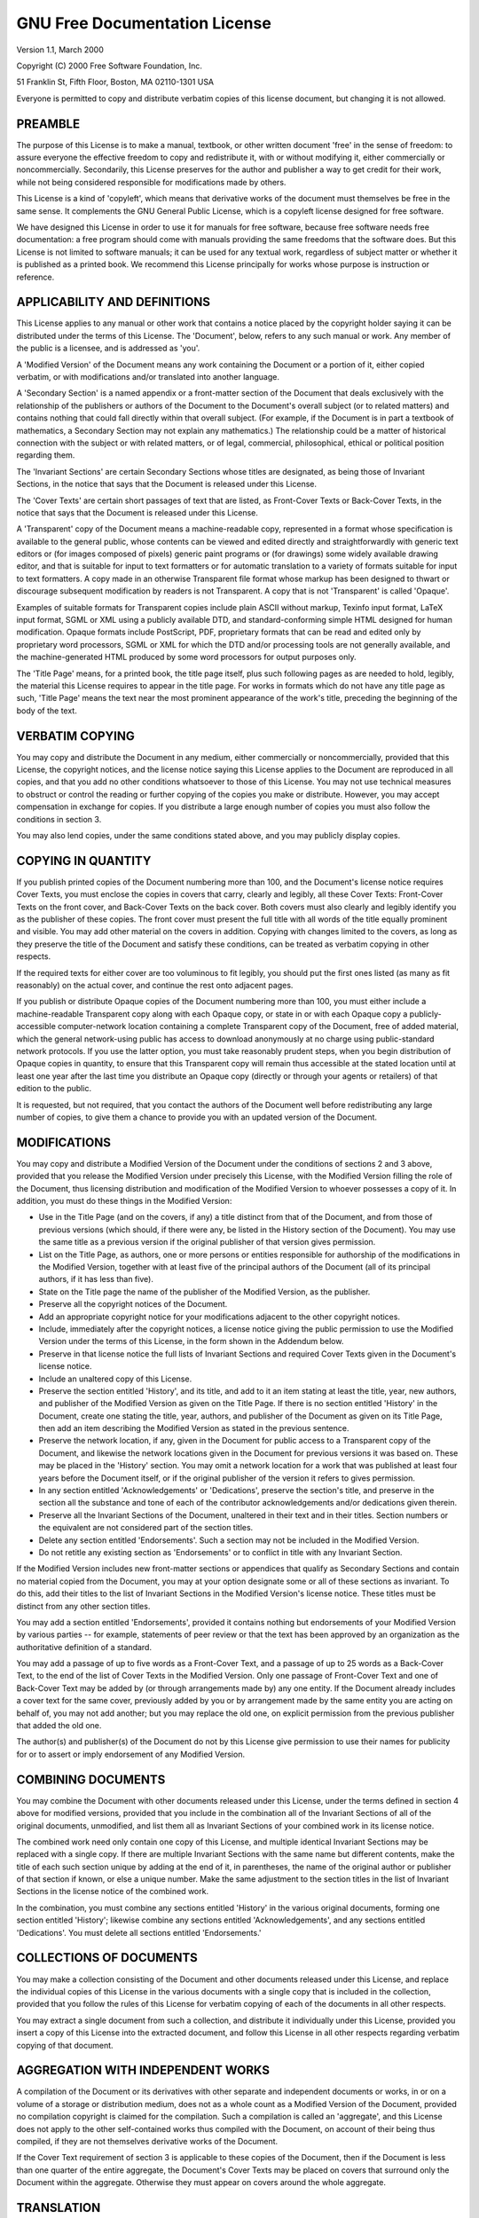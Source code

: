 ******************************
GNU Free Documentation License
******************************

Version 1.1, March 2000

Copyright (C) 2000  Free Software Foundation, Inc.

51 Franklin St, Fifth Floor, Boston, MA  02110-1301  USA

Everyone is permitted to copy and distribute verbatim copies
of this license document, but changing it is not allowed.

PREAMBLE
========

The purpose of this License is to make a manual, textbook, or other
written document 'free' in the sense of freedom: to assure everyone
the effective freedom to copy and redistribute it, with or without
modifying it, either commercially or noncommercially.  Secondarily,
this License preserves for the author and publisher a way to get
credit for their work, while not being considered responsible for
modifications made by others.

This License is a kind of 'copyleft', which means that derivative
works of the document must themselves be free in the same sense.  It
complements the GNU General Public License, which is a copyleft
license designed for free software.

We have designed this License in order to use it for manuals for free
software, because free software needs free documentation: a free
program should come with manuals providing the same freedoms that the
software does.  But this License is not limited to software manuals;
it can be used for any textual work, regardless of subject matter or
whether it is published as a printed book.  We recommend this License
principally for works whose purpose is instruction or reference.

APPLICABILITY AND DEFINITIONS
=============================

This License applies to any manual or other work that contains a
notice placed by the copyright holder saying it can be distributed
under the terms of this License.  The 'Document', below, refers to any
such manual or work.  Any member of the public is a licensee, and is
addressed as 'you'.

A 'Modified Version' of the Document means any work containing the Document or
a portion of it, either copied verbatim, or with modifications and/or
translated into another language.

A 'Secondary Section' is a named appendix or a front-matter section of the
Document that deals exclusively with the relationship of the publishers or
authors of the Document to the Document's overall subject (or to related
matters) and contains nothing that could fall directly within that overall
subject.  (For example, if the Document is in part a textbook of mathematics, a
Secondary Section may not explain any mathematics.)  The relationship could be
a matter of historical connection with the subject or with related matters, or
of legal, commercial, philosophical, ethical or political position regarding
them.

The 'Invariant Sections' are certain Secondary Sections whose titles are
designated, as being those of Invariant Sections, in the notice that says that
the Document is released under this License.

The 'Cover Texts' are certain short passages of text that are listed, as
Front-Cover Texts or Back-Cover Texts, in the notice that says that the
Document is released under this License.

A 'Transparent' copy of the Document means a machine-readable copy, represented
in a format whose specification is available to the general public, whose
contents can be viewed and edited directly and straightforwardly with generic
text editors or (for images composed of pixels) generic paint programs or (for
drawings) some widely available drawing editor, and that is suitable for input
to text formatters or for automatic translation to a variety of formats
suitable for input to text formatters.  A copy made in an otherwise Transparent
file format whose markup has been designed to thwart or discourage subsequent
modification by readers is not Transparent.  A copy that is not 'Transparent'
is called 'Opaque'.

Examples of suitable formats for Transparent copies include plain ASCII without
markup, Texinfo input format, LaTeX input format, SGML or XML using a publicly
available DTD, and standard-conforming simple HTML designed for human
modification.  Opaque formats include PostScript, PDF, proprietary formats that
can be read and edited only by proprietary word processors, SGML or XML for
which the DTD and/or processing tools are not generally available, and the
machine-generated HTML produced by some word processors for output purposes
only.

The 'Title Page' means, for a printed book, the title page itself, plus such
following pages as are needed to hold, legibly, the material this License
requires to appear in the title page.  For works in formats which do not have
any title page as such, 'Title Page' means the text near the most prominent
appearance of the work's title, preceding the beginning of the body of the
text.

VERBATIM COPYING
================

You may copy and distribute the Document in any medium, either commercially or
noncommercially, provided that this License, the copyright notices, and the
license notice saying this License applies to the Document are reproduced in
all copies, and that you add no other conditions whatsoever to those of this
License.  You may not use technical measures to obstruct or control the reading
or further copying of the copies you make or distribute.  However, you may
accept compensation in exchange for copies.  If you distribute a large enough
number of copies you must also follow the conditions in section 3.

You may also lend copies, under the same conditions stated above, and you may
publicly display copies.

COPYING IN QUANTITY
===================

If you publish printed copies of the Document numbering more than 100, and the
Document's license notice requires Cover Texts, you must enclose the copies in
covers that carry, clearly and legibly, all these Cover Texts: Front-Cover
Texts on the front cover, and Back-Cover Texts on the back cover.  Both covers
must also clearly and legibly identify you as the publisher of these copies.
The front cover must present the full title with all words of the title equally
prominent and visible.  You may add other material on the covers in addition.
Copying with changes limited to the covers, as long as they preserve the title
of the Document and satisfy these conditions, can be treated as verbatim
copying in other respects.

If the required texts for either cover are too voluminous to fit legibly, you
should put the first ones listed (as many as fit reasonably) on the actual
cover, and continue the rest onto adjacent pages.

If you publish or distribute Opaque copies of the Document numbering more than
100, you must either include a machine-readable Transparent copy along with
each Opaque copy, or state in or with each Opaque copy a
publicly-accessible computer-network location containing a complete
Transparent copy of the Document, free of added material, which the
general network-using public has access to download anonymously at no
charge using public-standard network protocols.  If you use the latter
option, you must take reasonably prudent steps, when you begin
distribution of Opaque copies in quantity, to ensure that this Transparent
copy will remain thus accessible at the stated location until at least one
year after the last time you distribute an Opaque copy (directly or
through your agents or retailers) of that edition to the public.

It is requested, but not required, that you contact the authors of the Document
well before redistributing any large number of copies, to give them a chance to
provide you with an updated version of the Document.

MODIFICATIONS
=============

You may copy and distribute a Modified Version of the Document under the
conditions of sections 2 and 3 above, provided that you release the Modified
Version under precisely this License, with the Modified Version filling the
role of the Document, thus licensing distribution and modification of the
Modified Version to whoever possesses a copy of it.  In addition, you must do
these things in the Modified Version:

* Use in the Title Page (and on the covers, if any) a title distinct
  from that of the Document, and from those of previous versions
  (which should, if there were any, be listed in the History section
  of the Document).  You may use the same title as a previous version
  if the original publisher of that version gives permission.

* List on the Title Page, as authors, one or more persons or entities
  responsible for authorship of the modifications in the Modified
  Version, together with at least five of the principal authors of the
  Document (all of its principal authors, if it has less than five).

* State on the Title page the name of the publisher of the
  Modified Version, as the publisher.

* Preserve all the copyright notices of the Document.

* Add an appropriate copyright notice for your modifications
  adjacent to the other copyright notices.

* Include, immediately after the copyright notices, a license notice
  giving the public permission to use the Modified Version under the
  terms of this License, in the form shown in the Addendum below.

* Preserve in that license notice the full lists of Invariant Sections
  and required Cover Texts given in the Document's license notice.

* Include an unaltered copy of this License.

* Preserve the section entitled 'History', and its title, and add to
  it an item stating at least the title, year, new authors, and
  publisher of the Modified Version as given on the Title Page.  If
  there is no section entitled 'History' in the Document, create one
  stating the title, year, authors, and publisher of the Document as
  given on its Title Page, then add an item describing the Modified
  Version as stated in the previous sentence.

* Preserve the network location, if any, given in the Document for
  public access to a Transparent copy of the Document, and likewise
  the network locations given in the Document for previous versions
  it was based on.  These may be placed in the 'History' section.
  You may omit a network location for a work that was published at
  least four years before the Document itself, or if the original
  publisher of the version it refers to gives permission.

* In any section entitled 'Acknowledgements' or 'Dedications',
  preserve the section's title, and preserve in the section all the
  substance and tone of each of the contributor acknowledgements
  and/or dedications given therein.

* Preserve all the Invariant Sections of the Document,
  unaltered in their text and in their titles.  Section numbers
  or the equivalent are not considered part of the section titles.

* Delete any section entitled 'Endorsements'.  Such a section
  may not be included in the Modified Version.

* Do not retitle any existing section as 'Endorsements'
  or to conflict in title with any Invariant Section.

If the Modified Version includes new front-matter sections or appendices that
qualify as Secondary Sections and contain no material copied from the Document,
you may at your option designate some or all of these sections as invariant.
To do this, add their titles to the list of Invariant Sections in the Modified
Version's license notice.  These titles must be distinct from any other section
titles.

You may add a section entitled 'Endorsements', provided it contains nothing but
endorsements of your Modified Version by various parties -- for example,
statements of peer review or that the text has been approved by an organization
as the authoritative definition of a standard.

You may add a passage of up to five words as a Front-Cover Text, and a passage
of up to 25 words as a Back-Cover Text, to the end of the list of Cover Texts
in the Modified Version.  Only one passage of Front-Cover Text and one of
Back-Cover Text may be added by (or through arrangements made by) any one
entity.  If the Document already includes a cover text for the same cover,
previously added by you or by arrangement made by the same entity you are
acting on behalf of, you may not add another; but you may replace the old one,
on explicit permission from the previous publisher that added the old one.

The author(s) and publisher(s) of the Document do not by this License give
permission to use their names for publicity for or to assert or imply
endorsement of any Modified Version.

COMBINING DOCUMENTS
===================

You may combine the Document with other documents released under this License,
under the terms defined in section 4 above for modified versions, provided that
you include in the combination all of the Invariant Sections of all of the
original documents, unmodified, and list them all as Invariant Sections of your
combined work in its license notice.

The combined work need only contain one copy of this License, and multiple
identical Invariant Sections may be replaced with a single copy.  If there are
multiple Invariant Sections with the same name but different contents, make the
title of each such section unique by adding at the end of it, in parentheses,
the name of the original author or publisher of that section if known, or else
a unique number.  Make the same adjustment to the section titles in the list of
Invariant Sections in the license notice of the combined work.

In the combination, you must combine any sections entitled 'History'
in the various original documents, forming one section entitled
'History'; likewise combine any sections entitled 'Acknowledgements',
and any sections entitled 'Dedications'.  You must delete all sections
entitled 'Endorsements.'

COLLECTIONS OF DOCUMENTS
========================

You may make a collection consisting of the Document and other documents
released under this License, and replace the individual copies of this
License in the various documents with a single copy that is included in
the collection, provided that you follow the rules of this License for
verbatim copying of each of the documents in all other respects.

You may extract a single document from such a collection, and distribute
it individually under this License, provided you insert a copy of this
License into the extracted document, and follow this License in all
other respects regarding verbatim copying of that document.

AGGREGATION WITH INDEPENDENT WORKS
==================================

A compilation of the Document or its derivatives with other separate and
independent documents or works, in or on a volume of a storage or distribution
medium, does not as a whole count as a Modified Version of the Document,
provided no compilation copyright is claimed for the compilation.  Such a
compilation is called an 'aggregate', and this License does not apply to the
other self-contained works thus compiled with the Document, on account of their
being thus compiled, if they are not themselves derivative works of the
Document.

If the Cover Text requirement of section 3 is applicable to these copies of the
Document, then if the Document is less than one quarter of the entire
aggregate, the Document's Cover Texts may be placed on covers that surround
only the Document within the aggregate.  Otherwise they must appear on covers
around the whole aggregate.

TRANSLATION
===========

Translation is considered a kind of modification, so you may distribute
translations of the Document under the terms of section 4.  Replacing Invariant
Sections with translations requires special permission from their copyright
holders, but you may include translations of some or all Invariant Sections in
addition to the original versions of these Invariant Sections.  You may include
a translation of this License provided that you also include the original
English version of this License.  In case of a disagreement between the
translation and the original English version of this License, the original
English version will prevail.

TERMINATION
===========

You may not copy, modify, sublicense, or distribute the Document except as
expressly provided for under this License.  Any other attempt to copy, modify,
sublicense or distribute the Document is void, and will automatically terminate
your rights under this License.  However, parties who have received copies, or
rights, from you under this License will not have their licenses terminated so
long as such parties remain in full compliance.

FUTURE REVISIONS OF THIS LICENSE
================================

The Free Software Foundation may publish new, revised versions of the GNU Free
Documentation License from time to time.  Such new versions will be similar in
spirit to the present version, but may differ in detail to address new problems
or concerns.  See http://www.gnu.org/copyleft/.

Each version of the License is given a distinguishing version number.  If the
Document specifies that a particular numbered version of this License 'or any
later version' applies to it, you have the option of following the terms and
conditions either of that specified version or of any later version that has
been published (not as a draft) by the Free Software Foundation.  If the
Document does not specify a version number of this License, you may choose any
version ever published (not as a draft) by the Free Software Foundation.

ADDENDUM: How to use this License for your documents
====================================================

To use this License in a document you have written, include a copy of the
License in the document and put the following copyright and license notices
just after the title page::

   Copyright (c)  YEAR  YOUR NAME.

   Permission is granted to copy, distribute and/or modify this document
   under the terms of the GNU Free Documentation License, Version 1.1
   or any later version published by the Free Software Foundation;
   with the Invariant Sections being LIST THEIR TITLES, with the
   Front-Cover Texts being LIST, and with the Back-Cover Texts being LIST.
   A copy of the license is included in the section entitled 'GNU
   Free Documentation License'.

If you have no Invariant Sections, write 'with no Invariant Sections' instead
of saying which ones are invariant.  If you have no Front-Cover Texts, write
'no Front-Cover Texts' instead of 'Front-Cover Texts being LIST'; likewise for
Back-Cover Texts.

If your document contains nontrivial examples of program code, we recommend
releasing these examples in parallel under your choice of free software
license, such as the GNU General Public License, to permit their use in free
software.
